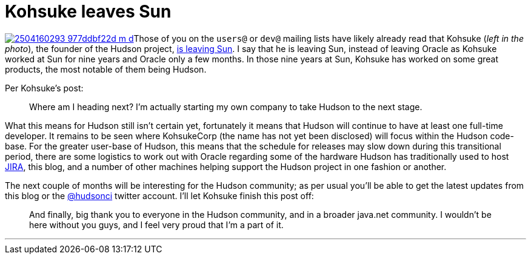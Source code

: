 = Kohsuke leaves Sun
:page-tags: core , feedback ,just for fun
:page-author: rtyler

image:https://farm3.static.flickr.com/2040/2504160293_977ddbf22d_m_d.jpg[link=https://www.flickr.com/photos/skrb/2504160293/]Those of you on the `users@` or `dev@` mailing lists have likely already read that Kohsuke (_left in the photo_), the founder of the Hudson project, https://weblogs.java.net/blog/kohsuke/archive/2010/04/05/good-bye-sunoracle[is leaving Sun]. I say that he is leaving Sun, instead of leaving Oracle as Kohsuke worked at Sun for nine years and Oracle only a few months. In those nine years at Sun, Kohsuke has worked on some great products, the most notable of them being Hudson.

Per Kohsuke's post:

____
Where am I heading next? I'm actually starting my own company to take Hudson to the next stage.
____

What this means for Hudson still isn't certain yet, fortunately it means that Hudson will continue to have at least one full-time developer. It remains to be seen where KohsukeCorp (the name has not yet been disclosed) will focus within the Hudson code-base. For the greater user-base of Hudson, this means that the schedule for releases may slow down during this transitional period, there are some logistics to work out with Oracle regarding some of the hardware Hudson has traditionally used to host https://www.crunchbase.com/product/atlassian[JIRA], this blog, and a number of other machines helping support the Hudson project in one fashion or another.

The next couple of months will be interesting for the Hudson community; as per usual you'll be able to get the latest updates from this blog or the https://twitter.com/hudsonci[@hudsonci] twitter account. I'll let Kohsuke finish this post off:

____
And finally, big thank you to everyone in the Hudson community, and in a broader java.net community. I wouldn't be here without you guys, and I feel very proud that I'm a part of it.
____

'''
